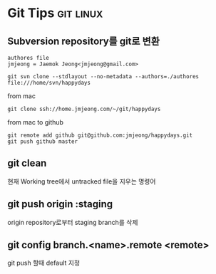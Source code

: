 * Git Tips														  :git:linux:

** Subversion repository를 git로 변환
: authores file 
: jmjeong = Jaemok Jeong<jmjeong@gmail.com>

: git svn clone --stdlayout --no-metadata --authors=./authores file:///home/svn/happydays 

from mac

: git clone ssh://home.jmjeong.com/~/git/happydays

from mac to github

: git remote add github git@github.com:jmjeong/happydays.git
: git push github master

** git clean

현재 Working tree에서 untracked file을 지우는 명령어

** git push origin :staging

origin repository로부터 staging branch를 삭제 

** git config branch.<name>.remote <remote> 

git push 할때 default 지정 


